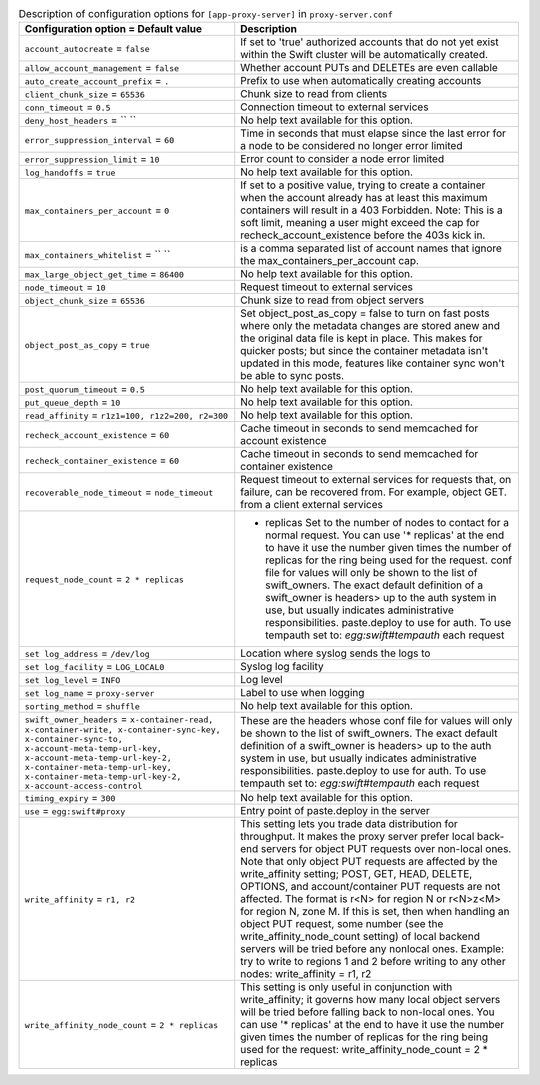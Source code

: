 ..
  Warning: Do not edit this file. It is automatically generated and your
  changes will be overwritten. The tool to do so lives in the
  openstack-doc-tools repository.

.. list-table:: Description of configuration options for ``[app-proxy-server]`` in ``proxy-server.conf``
   :header-rows: 1
   :class: config-ref-table

   * - Configuration option = Default value
     - Description
   * - ``account_autocreate`` = ``false``
     - If set to 'true' authorized accounts that do not yet exist within the Swift cluster will be automatically created.
   * - ``allow_account_management`` = ``false``
     - Whether account PUTs and DELETEs are even callable
   * - ``auto_create_account_prefix`` = ``.``
     - Prefix to use when automatically creating accounts
   * - ``client_chunk_size`` = ``65536``
     - Chunk size to read from clients
   * - ``conn_timeout`` = ``0.5``
     - Connection timeout to external services
   * - ``deny_host_headers`` = `` ``
     - No help text available for this option.
   * - ``error_suppression_interval`` = ``60``
     - Time in seconds that must elapse since the last error for a node to be considered no longer error limited
   * - ``error_suppression_limit`` = ``10``
     - Error count to consider a node error limited
   * - ``log_handoffs`` = ``true``
     - No help text available for this option.
   * - ``max_containers_per_account`` = ``0``
     - If set to a positive value, trying to create a container when the account already has at least this maximum containers will result in a 403 Forbidden. Note: This is a soft limit, meaning a user might exceed the cap for recheck_account_existence before the 403s kick in.
   * - ``max_containers_whitelist`` = `` ``
     - is a comma separated list of account names that ignore the max_containers_per_account cap.
   * - ``max_large_object_get_time`` = ``86400``
     - No help text available for this option.
   * - ``node_timeout`` = ``10``
     - Request timeout to external services
   * - ``object_chunk_size`` = ``65536``
     - Chunk size to read from object servers
   * - ``object_post_as_copy`` = ``true``
     - Set object_post_as_copy = false to turn on fast posts where only the metadata changes are stored anew and the original data file is kept in place. This makes for quicker posts; but since the container metadata isn't updated in this mode, features like container sync won't be able to sync posts.
   * - ``post_quorum_timeout`` = ``0.5``
     - No help text available for this option.
   * - ``put_queue_depth`` = ``10``
     - No help text available for this option.
   * - ``read_affinity`` = ``r1z1=100, r1z2=200, r2=300``
     - No help text available for this option.
   * - ``recheck_account_existence`` = ``60``
     - Cache timeout in seconds to send memcached for account existence
   * - ``recheck_container_existence`` = ``60``
     - Cache timeout in seconds to send memcached for container existence
   * - ``recoverable_node_timeout`` = ``node_timeout``
     - Request timeout to external services for requests that, on failure, can be recovered from. For example, object GET. from a client external services
   * - ``request_node_count`` = ``2 * replicas``
     - * replicas Set to the number of nodes to contact for a normal request. You can use '* replicas' at the end to have it use the number given times the number of replicas for the ring being used for the request. conf file for values will only be shown to the list of swift_owners. The exact default definition of a swift_owner is headers> up to the auth system in use, but usually indicates administrative responsibilities. paste.deploy to use for auth. To use tempauth set to: `egg:swift#tempauth` each request
   * - ``set log_address`` = ``/dev/log``
     - Location where syslog sends the logs to
   * - ``set log_facility`` = ``LOG_LOCAL0``
     - Syslog log facility
   * - ``set log_level`` = ``INFO``
     - Log level
   * - ``set log_name`` = ``proxy-server``
     - Label to use when logging
   * - ``sorting_method`` = ``shuffle``
     - No help text available for this option.
   * - ``swift_owner_headers`` = ``x-container-read, x-container-write, x-container-sync-key, x-container-sync-to, x-account-meta-temp-url-key, x-account-meta-temp-url-key-2, x-container-meta-temp-url-key, x-container-meta-temp-url-key-2, x-account-access-control``
     - These are the headers whose conf file for values will only be shown to the list of swift_owners. The exact default definition of a swift_owner is headers> up to the auth system in use, but usually indicates administrative responsibilities. paste.deploy to use for auth. To use tempauth set to: `egg:swift#tempauth` each request
   * - ``timing_expiry`` = ``300``
     - No help text available for this option.
   * - ``use`` = ``egg:swift#proxy``
     - Entry point of paste.deploy in the server
   * - ``write_affinity`` = ``r1, r2``
     - This setting lets you trade data distribution for throughput. It makes the proxy server prefer local back-end servers for object PUT requests over non-local ones. Note that only object PUT requests are affected by the write_affinity setting; POST, GET, HEAD, DELETE, OPTIONS, and account/container PUT requests are not affected. The format is r<N> for region N or r<N>z<M> for region N, zone M. If this is set, then when handling an object PUT request, some number (see the write_affinity_node_count setting) of local backend servers will be tried before any nonlocal ones. Example: try to write to regions 1 and 2 before writing to any other nodes: write_affinity = r1, r2
   * - ``write_affinity_node_count`` = ``2 * replicas``
     - This setting is only useful in conjunction with write_affinity; it governs how many local object servers will be tried before falling back to non-local ones. You can use '* replicas' at the end to have it use the number given times the number of replicas for the ring being used for the request: write_affinity_node_count = 2 * replicas
